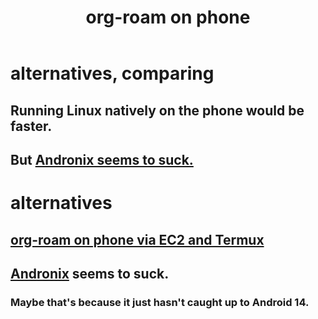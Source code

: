 :PROPERTIES:
:ID:       f58610bf-d53b-42e6-873c-1bcd04dbc34e
:END:
#+title: org-roam on phone
* alternatives, comparing
** Running Linux natively on the phone would be faster.
** But [[id:9dae1e9a-de96-4285-97bb-787073e6f48b][Andronix seems to suck.]]
* alternatives
** [[id:343a82a7-e007-4623-968b-8359234695a9][org-roam on phone via EC2 and Termux]]
** [[id:05d01ae3-fcc9-474f-80f2-bc0fa47896d3][Andronix]] seems to suck.
   :PROPERTIES:
   :ID:       9dae1e9a-de96-4285-97bb-787073e6f48b
   :END:
*** Maybe that's because it just hasn't caught up to Android 14.
